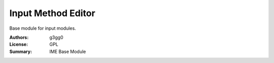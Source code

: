 Input Method Editor
===================

Base module for input modules.



:Authors: g3gg0
:License: GPL
:Summary: IME Base Module
